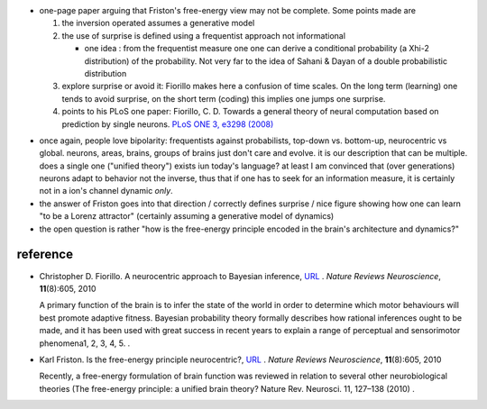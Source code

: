 .. title: A neurocentric approach to Bayesian inference
.. slug: 2010-09-03-A-neurocentric-approach-to-Bayesian-inference
.. date: 2010-09-03 13:36:57
.. type: text
.. tags: sciblog

-  one-page paper arguing that Friston's free-energy view may not be
   complete. Some points made are

   #. the inversion operated assumes a generative model
   #. the use of surprise is defined using a frequentist approach not
      informational

      -  one idea : from the frequentist measure one one can derive a
         conditional probability (a Xhi-2 distribution) of the
         probability. Not very far to the idea of Sahani & Dayan of a
         double probabilistic distribution


   #. explore surprise or avoid it: Fiorillo makes here a confusion of
      time scales. On the long term (learning) one tends to avoid
      surprise, on the short term (coding) this implies one jumps one
      surprise.
   #. points to his PLoS one paper: Fiorillo, C. D. Towards a general
      theory of neural computation based on prediction by single
      neurons. `PLoS ONE 3, e3298
      (2008) <http://www.plosone.org/article/info%3Adoi%2F10.1371%2Fjournal.pone.0003298>`__

.. TEASER_END


-  once again, people love bipolarity: frequentists against
   probabilists, top-down vs. bottom-up, neurocentric vs global.
   neurons, areas, brains, groups of brains just don't care and evolve.
   it is our description that can be multiple. does a single one
   ("unified theory") exists iun today's language? at least I am
   convinced that (over generations) neurons adapt to behavior not the
   inverse, thus that if one has to seek for an information measure, it
   is certainly not in a ion's channel dynamic *only*.
-  the answer of Friston goes into that direction / correctly defines
   surprise / nice figure showing how one can learn "to be a Lorenz
   attractor" (certainly assuming a generative model of dynamics)
-  the open question is rather "how is the free-energy principle encoded
   in the brain's architecture and dynamics?"

reference
---------

-  Christopher D. Fiorillo. A neurocentric approach to Bayesian
   inference, `URL <http://dx.doi.org/10.1038/nrn2787-c1>`__ . *Nature
   Reviews Neuroscience*, **11**\ (8):605, 2010

   A primary function of the brain is to infer the state of the world in
   order to determine which motor behaviours will best promote adaptive
   fitness. Bayesian probability theory formally describes how rational
   inferences ought to be made, and it has been used with great success
   in recent years to explain a range of perceptual and sensorimotor
   phenomena1, 2, 3, 4, 5.
   .
-  Karl Friston. Is the free-energy principle neurocentric?,
   `URL <http://dx.doi.org/10.1038/nrn2787-c2>`__ . *Nature Reviews
   Neuroscience*, **11**\ (8):605, 2010

   Recently, a free-energy formulation of brain function was reviewed in
   relation to several other neurobiological theories (The free-energy
   principle: a unified brain theory? Nature Rev. Neurosci. 11, 127–138
   (2010)
   .
